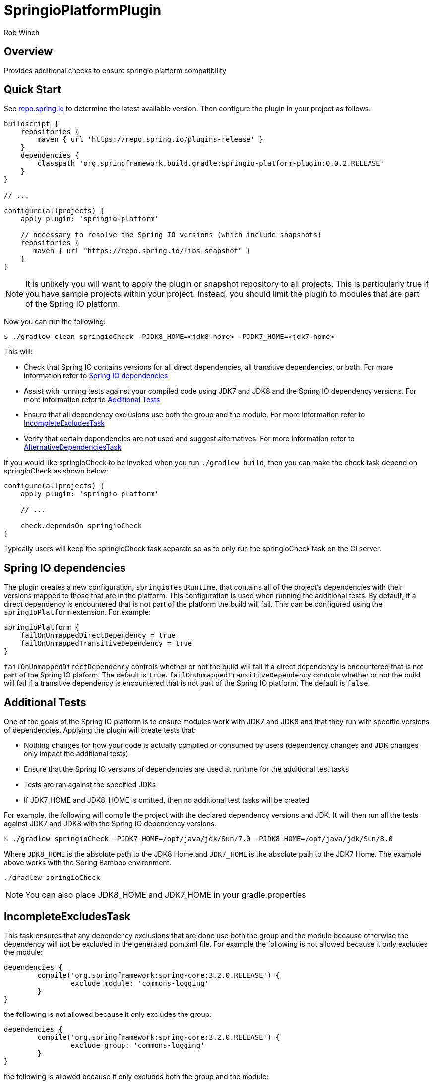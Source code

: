 = SpringioPlatformPlugin
Rob Winch
:toc:
:toc-placement: preamble
:sectanchors:
:icons: font
:source-highlighter: prettify
:idseparator: -
:idprefix:
:doctype: book

== Overview
Provides additional checks to ensure springio platform compatibility

== Quick Start

See http://repo.spring.io/repo/org/springframework/build/gradle/springio-platform-plugin/[repo.spring.io] to determine
the latest available version. Then configure the plugin in your project as follows:

[source,groovy]
----
buildscript {
    repositories {
        maven { url 'https://repo.spring.io/plugins-release' }
    }
    dependencies {
        classpath 'org.springframework.build.gradle:springio-platform-plugin:0.0.2.RELEASE'
    }
}

// ...

configure(allprojects) {
    apply plugin: 'springio-platform'
    
    // necessary to resolve the Spring IO versions (which include snapshots)
    repositories {
       maven { url "https://repo.spring.io/libs-snapshot" }
    }
}
----

NOTE: It is unlikely you will want to apply the plugin or snapshot repository to all projects. This is particularly
true if you have sample projects within your project. Instead, you should limit the plugin to modules that are part of
the Spring IO platform.

Now you can run the following:

[source,bash]
----
$ ./gradlew clean springioCheck -PJDK8_HOME=<jdk8-home> -PJDK7_HOME=<jdk7-home>
----

This will:

* Check that Spring IO contains versions for all direct dependencies, all transitive dependencies, or both. For more
  information refer to <<spring-io-dependencies>>
* Assist with running tests against your compiled code using JDK7 and JDK8 and the Spring IO dependency versions. For
  more information refer to <<additional-tests>>
* Ensure that all dependency exclusions use both the group and the module. For more information refer to
  <<incompleteexcludestask>>
* Verify that certain dependencies are not used and suggest alternatives. For more information refer to
  <<alternativedependenciestask>>

If you would like springioCheck to be invoked when you run `./gradlew build`, then you can make the check task depend
on springioCheck as shown below:

[source,groovy]
----
configure(allprojects) {
    apply plugin: 'springio-platform'

    // ...

    check.dependsOn springioCheck
}
----

Typically users will keep the springioCheck task separate so as to only run the springioCheck task on the CI server.

== Spring IO dependencies

The plugin creates a new configuration, `springioTestRuntime`, that contains all of the project's dependencies with
their versions mapped to those that are in the platform. This configuration is used when running the additional
tests. By default, if a direct dependency is encountered that is not part of the platform the build will fail. This
can be configured using the `springIoPlatform` extension. For example:

[source,groovy]
springioPlatform {
    failOnUnmappedDirectDependency = true
    failOnUnmappedTransitiveDependency = true
}

`failOnUnmappedDirectDependency` controls whether or not the build will fail if a direct dependency is encountered that
is not part of the Spring IO plaform. The default is `true`. `failOnUnmappedTransitiveDependency` controls whether or
not the build will fail if a transitive dependency is encountered that is not part of the Spring IO platform. The
default is `false`.

== Additional Tests

One of the goals of the Spring IO platform is to ensure modules work with JDK7 and JDK8 and that they run with specific
versions of dependencies. Applying the plugin will create tests that:

* Nothing changes for how your code is actually compiled or consumed by users (dependency changes and JDK changes only
  impact the additional tests)
* Ensure that the Spring IO versions of dependencies are used at runtime for the additional test tasks
* Tests are ran against the specified JDKs
* If JDK7_HOME and JDK8_HOME is omitted, then no additional test tasks will be created 

For example, the following will compile the project with the declared dependency versions and JDK. It will then run all
the tests against JDK7 and JDK8 with the Spring IO dependency versions.

[source,bash]
----
$ ./gradlew springioCheck -PJDK7_HOME=/opt/java/jdk/Sun/7.0 -PJDK8_HOME=/opt/java/jdk/Sun/8.0
----

Where `JDK8_HOME` is the absolute path to the JDK8 Home and `JDK7_HOME` is the absolute path to the JDK7 Home. The
example above works with the Spring Bamboo environment.

[source,bash]
----
./gradlew springioCheck 
----

NOTE: You can also place JDK8_HOME and JDK7_HOME in your gradle.properties

== IncompleteExcludesTask

This task ensures that any dependency exclusions that are done use both the group and the module because otherwise the
dependency will not be excluded in the generated pom.xml file. For example the following is not allowed because it only
excludes the module:

[source,groovy]
----
dependencies {
	compile('org.springframework:spring-core:3.2.0.RELEASE') {
		exclude module: 'commons-logging'
	}
}
----

the following is not allowed because it only excludes the group:

[source,groovy]
----
dependencies {
	compile('org.springframework:spring-core:3.2.0.RELEASE') {
		exclude group: 'commons-logging'
	}
}
----

the following is allowed because it only excludes both the group and the module:

[source,groovy]
----
dependencies {
	compile('org.springframework:spring-core:3.2.0.RELEASE') {
		exclude group: 'commons-logging', module: 'commons-logging'
	}
}
----

== AlternativeDependenciesTask

This task will ensure certain dependencies are not used and suggest alternatives. For example, intead of using asm:asm
it is preferred to use spring-core's repackages asm dependencies.

